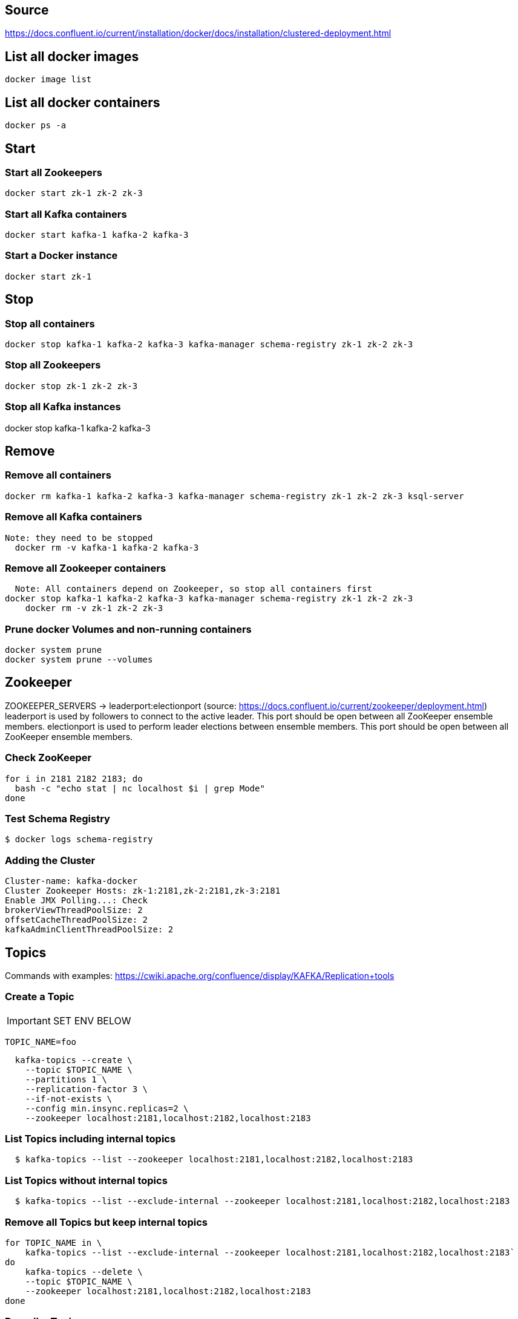 == Source
https://docs.confluent.io/current/installation/docker/docs/installation/clustered-deployment.html

== List all docker images
  docker image list

== List all docker containers
  docker ps -a

// -------------------------------

== Start ==
=== Start all Zookeepers
  docker start zk-1 zk-2 zk-3

=== Start all Kafka containers
  docker start kafka-1 kafka-2 kafka-3

=== Start a Docker instance
  docker start zk-1

// -------------------------------

== Stop ==
=== Stop all containers
  docker stop kafka-1 kafka-2 kafka-3 kafka-manager schema-registry zk-1 zk-2 zk-3

=== Stop all Zookeepers
  docker stop zk-1 zk-2 zk-3

=== Stop all Kafka instances
docker stop kafka-1 kafka-2 kafka-3

// -------------------------------

== Remove ==
=== Remove all containers
  docker rm kafka-1 kafka-2 kafka-3 kafka-manager schema-registry zk-1 zk-2 zk-3 ksql-server

=== Remove all Kafka containers
    Note: they need to be stopped
      docker rm -v kafka-1 kafka-2 kafka-3

=== Remove all Zookeeper containers
    Note: All containers depend on Zookeeper, so stop all containers first
  docker stop kafka-1 kafka-2 kafka-3 kafka-manager schema-registry zk-1 zk-2 zk-3
      docker rm -v zk-1 zk-2 zk-3

=== Prune docker Volumes and non-running containers
  docker system prune
  docker system prune --volumes

// -------------------------------

== Zookeeper

ZOOKEEPER_SERVERS -> leaderport:electionport (source: https://docs.confluent.io/current/zookeeper/deployment.html)
leaderport is used by followers to connect to the active leader. This port should be open between all ZooKeeper ensemble members.
electionport is used to perform leader elections between ensemble members. This port should be open between all ZooKeeper ensemble members.


=== Check ZooKeeper

....
for i in 2181 2182 2183; do
  bash -c "echo stat | nc localhost $i | grep Mode"
done
....

//-------------------------------------------------

=== Test Schema Registry
  $ docker logs schema-registry

//-------------------------------------------------

=== Adding the Cluster
....
Cluster-name: kafka-docker
Cluster Zookeeper Hosts: zk-1:2181,zk-2:2181,zk-3:2181
Enable JMX Polling...: Check
brokerViewThreadPoolSize: 2
offsetCacheThreadPoolSize: 2
kafkaAdminClientThreadPoolSize: 2
....
//-------------------------------------------------

== Topics

Commands with examples: https://cwiki.apache.org/confluence/display/KAFKA/Replication+tools

=== Create a Topic

IMPORTANT: SET ENV BELOW

 TOPIC_NAME=foo

....
  kafka-topics --create \
    --topic $TOPIC_NAME \
    --partitions 1 \
    --replication-factor 3 \
    --if-not-exists \
    --config min.insync.replicas=2 \
    --zookeeper localhost:2181,localhost:2182,localhost:2183
....

=== List Topics including internal topics
....
  $ kafka-topics --list --zookeeper localhost:2181,localhost:2182,localhost:2183
....

=== List Topics without internal topics
....
  $ kafka-topics --list --exclude-internal --zookeeper localhost:2181,localhost:2182,localhost:2183
....

=== Remove all Topics but keep internal topics
....

for TOPIC_NAME in \
    kafka-topics --list --exclude-internal --zookeeper localhost:2181,localhost:2182,localhost:2183`
do
    kafka-topics --delete \
    --topic $TOPIC_NAME \
    --zookeeper localhost:2181,localhost:2182,localhost:2183
done

....

=== Describe Topic
....
  $ kafka-topics --describe --topic $TOPIC_NAME --zookeeper localhost:2181,localhost:2182,localhost:2183
....
=== Generate Data to Topic
....
  $ bash -c "seq 42 | kafka-console-producer --broker-list localhost:9092 --topic $TOPIC_NAME && echo 'Produced 42 messages.'"
....
=== Receive Data
....
  $ kafka-console-consumer --bootstrap-server localhost:9092 --topic $TOPIC_NAME --from-beginning --max-messages 42
....

== Offsets
To view messages from the __offsets_topic:
....
kafka-console-consumer --formatter "kafka.coordinator.group.GroupMetadataManager\$OffsetsMessageFormatter" --bootstrap-server localhost:9092,localhost:9093,localhost:9094 --topic __consumer_offsets
....

To view offsets for a certain consumer group:
....
kafka-run-class kafka.admin.ConsumerGroupCommand --bootstrap-server localhost:9092,localhost:9093,localhost:9094 --describe --group my-group
....

== Run interactive shell
....
docker exec kafka-1 bash
....